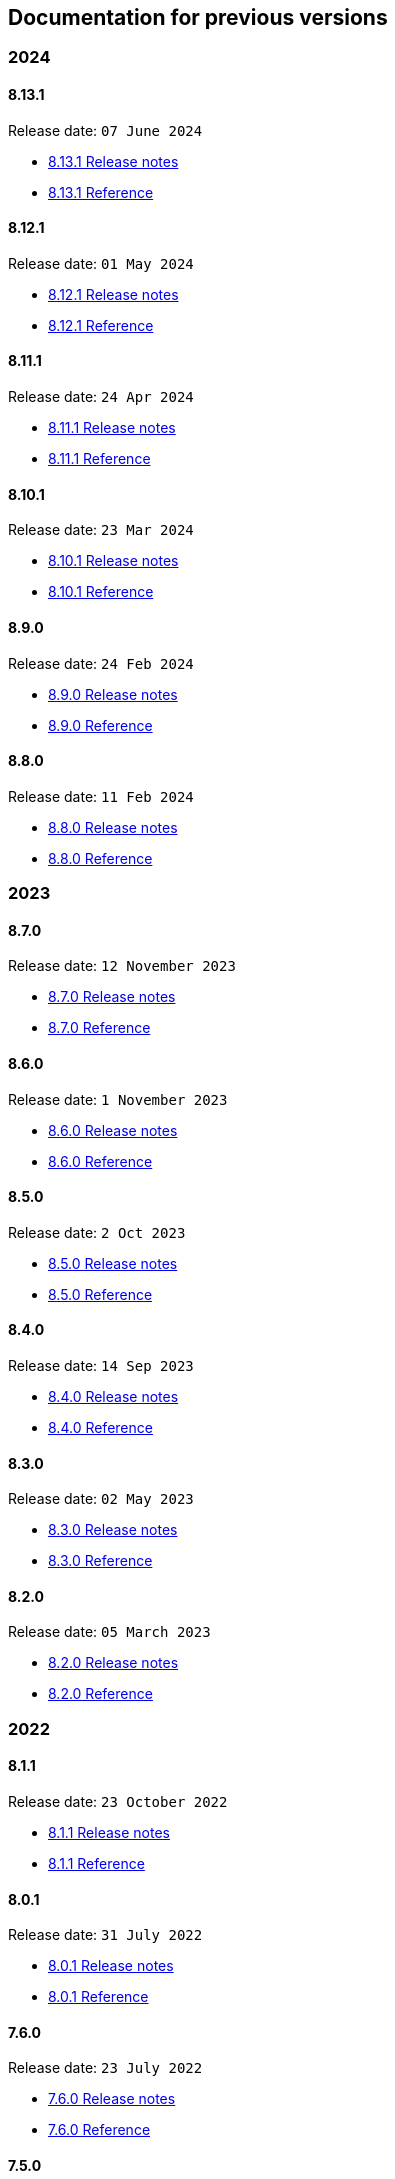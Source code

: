 == Documentation for previous versions
=== 2024
==== 8.13.1
Release date: `07 June 2024`

* http://bucket4j.com/8.13.0/release-notes.html[8.13.1 Release notes]
* http://bucket4j.com/8.13.0/toc.html[8.13.1 Reference]

==== 8.12.1
Release date: `01 May 2024`

* http://bucket4j.com/8.12.1/release-notes.html[8.12.1 Release notes]
* http://bucket4j.com/8.12.1/toc.html[8.12.1 Reference]

==== 8.11.1
Release date: `24 Apr 2024`

* http://bucket4j.com/8.11.1/release-notes.html[8.11.1 Release notes]
* http://bucket4j.com/8.11.1/toc.html[8.11.1 Reference]

==== 8.10.1
Release date: `23 Mar 2024`

* http://bucket4j.com/8.10.1/release-notes.html[8.10.1 Release notes]
* http://bucket4j.com/8.10.1/toc.html[8.10.1 Reference]

==== 8.9.0
Release date: `24 Feb 2024`

* http://bucket4j.com/8.9.0/release-notes.html[8.9.0 Release notes]
* http://bucket4j.com/8.9.0/toc.html[8.9.0 Reference]

==== 8.8.0
Release date: `11 Feb 2024`

* http://bucket4j.com/8.8.0/release-notes.html[8.8.0 Release notes]
* http://bucket4j.com/8.8.0/toc.html[8.8.0 Reference]

=== 2023
==== 8.7.0
Release date: `12 November 2023`

* http://bucket4j.com/8.7.0/release-notes.html[8.7.0 Release notes]
* http://bucket4j.com/8.7.0/toc.html[8.7.0 Reference]

==== 8.6.0
Release date: `1 November 2023`

* http://bucket4j.com/8.6.0/release-notes.html[8.6.0 Release notes]
* http://bucket4j.com/8.6.0/toc.html[8.6.0 Reference]

==== 8.5.0
Release date: `2 Oct 2023`

* http://bucket4j.com/8.5.0/release-notes.html[8.5.0 Release notes]
* http://bucket4j.com/8.5.0/toc.html[8.5.0 Reference]

==== 8.4.0
Release date: `14 Sep 2023`

* http://bucket4j.com/8.4.0/release-notes.html[8.4.0 Release notes]
* http://bucket4j.com/8.4.0/toc.html[8.4.0 Reference]

==== 8.3.0
Release date: `02 May 2023`

* http://bucket4j.com/8.3.0/release-notes.html[8.3.0 Release notes]
* http://bucket4j.com/8.3.0/toc.html[8.3.0 Reference]

==== 8.2.0
Release date: `05 March 2023`

* http://bucket4j.com/8.2.0/release-notes.html[8.2.0 Release notes]
* http://bucket4j.com/8.2.0/toc.html[8.2.0 Reference]

=== 2022
==== 8.1.1
Release date: `23 October 2022`

* http://bucket4j.com/8.1.1/release-notes.html[8.1.1 Release notes]
* http://bucket4j.com/8.1.1/toc.html[8.1.1 Reference]

==== 8.0.1
Release date: `31 July 2022`

* http://bucket4j.com/8.0.1/release-notes.html[8.0.1 Release notes]
* http://bucket4j.com/8.0.1/toc.html[8.0.1 Reference]

==== 7.6.0
Release date: `23 July 2022`

* http://bucket4j.com/7.6.0/release-notes.html[7.6.0 Release notes]
* http://bucket4j.com/7.6.0/toc.html[7.6.0 Reference]

==== 7.5.0
Release date: `02 May 2022`

* http://bucket4j.com/7.5.0/release-notes.html[7.5.0 Release notes]
* http://bucket4j.com/7.5.0/toc.html[7.5.0 Reference]

==== 7.4.0
`09 April 2022` Method for reset bucket.

* http://bucket4j.com/7.4.0/release-notes.html[7.4.0 Release notes]
* http://bucket4j.com/7.4.0/toc.html[7.4.0 Reference]

==== 7.3.0
`04 March 2022` Support for Caffeine.

* http://bucket4j.com/7.4.0/release-notes.html[7.3.0 Release notes]
* http://bucket4j.com/7.4.0/toc.html[7.3.0 Reference]

==== 7.2.0
`11 Feb 2022` Support for MySQL and PostgreSQL.

* http://bucket4j.com/7.2.0/release-notes.html[7.2.0 Release notes]
* http://bucket4j.com/7.2.0/toc.html[7.2.0 Reference]

==== 7.1.0
`30 Jan 2022` Support for Hazelcast for case without access to classpath of server nodes.

* https://bucket4j.com/7.1.0/release-notes.html[7.1.0 Release notes]
* https://bucket4j.com/7.1.0/toc.html[7.1.0 Reference]

=== 2021
==== 7.0.0
`15 Dec 2021` redesigning of distributed facilities

* https://bucket4j.com/7.0.0/release-notes.html[7.0.0 Release notes]
* https://bucket4j.com/7.0.0/toc.html[7.0.0 Reference]

==== 6.4.0
`Nov 14, 2021` Enhancements for Verbose API

* https://github.com/bucket4j/bucket4j/releases/tag/6.4.0[6.4.0 Release notes]
* https://github.com/bucket4j/bucket4j/tree/6.4[6.4.0 Reference]

==== 6.3.0
`Oct 02, 2021` Additive strategy for configuration replacement

* https://github.com/bucket4j/bucket4j/releases/tag/6.3.0[6.3.0 Release notes]
* https://github.com/bucket4j/bucket4j/tree/6.3[6.3.0 Reference]

==== 6.2.0
`Mar 21, 2021` Support for ApacheIgnite Thin client

* https://github.com/bucket4j/bucket4j/releases/tag/6.2.0[6.2.0 Release notes]
* https://github.com/bucket4j/bucket4j/tree/6.2[6.2.0 Reference]

==== 6.1.0
`Mar 03 2021` Support for refilling buckets over maximum

* https://github.com/bucket4j/bucket4j/releases/tag/6.1.0[6.1.0 Release notes]
* https://github.com/bucket4j/bucket4j/tree/6.1[6.1.0 Reference]

=== 2020
==== 6.0.0
`Dec 21 2020` Eliminate undefined behavior for configuration replacement

* https://github.com/bucket4j/bucket4j/releases/tag/6.0.0[6.0.0 Release notes]
* https://github.com/bucket4j/bucket4j/tree/6.0[6.0.0 Reference]

==== 4.10.0
`Mar 7 2020` Verbose API

* https://github.com/bucket4j/bucket4j/releases/tag/4.10.0[4.10.0 Release notes]
* https://github.com/bucket4j/bucket4j/tree/4.10[4.10.0 Reference]

==== 4.9.0
`Feb 18 2020` Compatibility with Hazelcast 4.x

* https://github.com/bucket4j/bucket4j/releases/tag/4.9.0[4.9.0 Release notes]
* https://github.com/bucket4j/bucket4j/tree/4.9[4.9.0 Reference]

==== 4.8.0
`Feb 6 2020` Support POF serialization for Oracle Coherence, New API method consumeIgnoringRateLimits

* https://github.com/bucket4j/bucket4j/releases/tag/4.8.0[4.8.0 Release notes]
* https://github.com/bucket4j/bucket4j/tree/4.8[4.8.0 Reference]

==== 4.7.0
`Jan 2 2020` Integration with native serialization for Hazelcast and Infinispan

* https://github.com/bucket4j/bucket4j/releases/tag/4.7.0[4.7.0 Release notes]
* https://github.com/bucket4j/bucket4j/tree/4.7[4.7.0 Reference]

=== 2019
==== 4.6.0
`29 November 2019` Compatibility with JPMS

* https://github.com/bucket4j/bucket4j/releases/tag/4.6.0[4.6.0 Release notes]
* https://github.com/bucket4j/bucket4j/tree/4.6[4.6.0 Reference]

==== 4.5.0
`2 June 2019` Option to allow interval refill to happen on interval boundary

* https://github.com/bucket4j/bucket4j/releases/tag/4.5.0[4.5.0 Release notes]
* https://github.com/bucket4j/bucket4j/tree/4.5[4.5.0 Reference]

==== 4.4.0
`3 Apr 2019` Integration with Oracle Coherence

* https://github.com/bucket4j/bucket4j/releases/tag/4.4.0[4.4.0 Release notes]
* https://github.com/bucket4j/bucket4j/tree/4.4[4.4.0 Reference]

=== 2018
==== 4.3.0
`29 December 2018` New method for estimation of ability to consume

* https://github.com/bucket4j/bucket4j/releases/tag/4.3.0[4.3.0 Release notes]
* https://github.com/bucket4j/bucket4j/tree/4.3[4.3.0 Reference]

==== 4.2.0
`21 November 2018` Support of legacy Infinispan 8.x

* https://github.com/bucket4j/bucket4j/releases/tag/4.2.0[4.2.0 Release notes]
* https://github.com/bucket4j/bucket4j/tree/4.2[4.2.0 Reference]

==== 4.1.0
`29 September 2018` Boring maintenance of accumulated inconsistency

* https://github.com/bucket4j/bucket4j/releases/tag/4.1.0[4.1.0 Release notes]
* https://github.com/bucket4j/bucket4j/tree/4.1[4.1.0 Reference]

==== 4.0.0
`29 April 2018` Listener API, Fixed interval refill, Redesign of blocking API.

* https://github.com/bucket4j/bucket4j/releases/tag/4.0.0[4.0.0 Release notes]
* https://github.com/bucket4j/bucket4j/tree/4.0[4.0.0 Reference]

=== 2017
==== 3.1.0
`27 December 2017` Bored maintenance

* https://github.com/bucket4j/bucket4j/releases/tag/3.1.0[3.1.0 Release notes]
* https://github.com/bucket4j/bucket4j/tree/3.1[3.1.0 Reference]

==== 3.0.0
`20 September 2017` Asynchronous API

* https://github.com/bucket4j/bucket4j/releases/tag/3.0.0[3.0.0 Release notes]
* https://github.com/bucket4j/bucket4j/tree/3.0[3.0.0 Reference]

==== 2.1.0
`18 May 2017` Extended version of tryConsume

* https://github.com/bucket4j/bucket4j/releases/tag/2.1.0[2.1.0 Release notes]
* https://github.com/bucket4j/bucket4j/tree/2.1[2.1.0 Reference]

==== 2.0.0
`22 Apr 2017` Proxy Manager abstraction for JCache backend

* https://github.com/bucket4j/bucket4j/releases/tag/2.0.0[2.0.0 Release notes]
* https://github.com/bucket4j/bucket4j/tree/2.0[2.0.0 Reference]

==== 1.3.0
`23 Mar 2017` Support different styles of synchronization for in-memory buckets

* https://github.com/bucket4j/bucket4j/releases/tag/1.3.0[1.3.0 Release notes]
* https://github.com/bucket4j/bucket4j/tree/1.3[1.3.0 Reference]

==== 1.2.0
`3 Mar 2017` Support of JCache and java 8

* https://github.com/bucket4j/bucket4j/releases/tag/1.2.0[1.2.0 Release notes]
* https://github.com/bucket4j/bucket4j/tree/1.2[1.2.0 Reference]

==== 1.1.0
`2 Mar 2017` Removing intrusive support of Oracle Coherence

* https://github.com/bucket4j/bucket4j/releases/tag/1.1.0[1.1.0 Release notes]
* https://github.com/bucket4j/bucket4j/tree/1.1[1.1.0 Reference]

=== 2016
No releases

=== 2015

==== 1.0.0
`10 May 2015` First version of Bucket4j library

* https://github.com/bucket4j/bucket4j/releases/tag/bucket4j-1.0.0[1.0.0 Release notes]
* https://github.com/bucket4j/bucket4j/tree/release_1-0[1.0.0 Reference]
